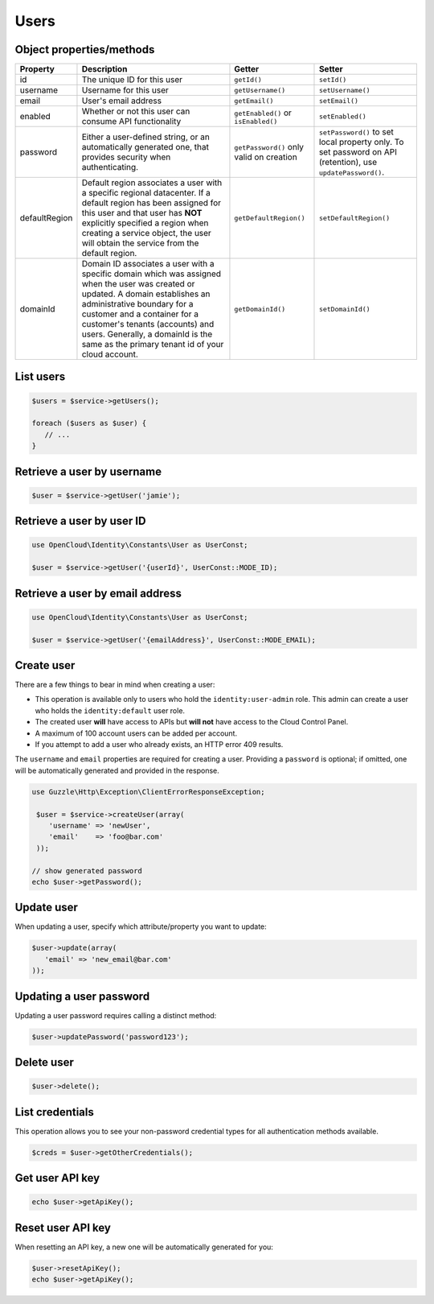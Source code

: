 Users
=====


Object properties/methods
-------------------------

+-----------------+-------------------------------------------------------------------------------------------------------------------------------------------------------------------------------------------------------------------------------------------------------------------------------------------------------------------------------+--------------------------------------------+---------------------------------------------------------------------------------------------------------------+
| Property        | Description                                                                                                                                                                                                                                                                                                                   | Getter                                     | Setter                                                                                                        |
+=================+===============================================================================================================================================================================================================================================================================================================================+============================================+===============================================================================================================+
| id              | The unique ID for this user                                                                                                                                                                                                                                                                                                   | ``getId()``                                | ``setId()``                                                                                                   |
+-----------------+-------------------------------------------------------------------------------------------------------------------------------------------------------------------------------------------------------------------------------------------------------------------------------------------------------------------------------+--------------------------------------------+---------------------------------------------------------------------------------------------------------------+
| username        | Username for this user                                                                                                                                                                                                                                                                                                        | ``getUsername()``                          | ``setUsername()``                                                                                             |
+-----------------+-------------------------------------------------------------------------------------------------------------------------------------------------------------------------------------------------------------------------------------------------------------------------------------------------------------------------------+--------------------------------------------+---------------------------------------------------------------------------------------------------------------+
| email           | User's email address                                                                                                                                                                                                                                                                                                          | ``getEmail()``                             | ``setEmail()``                                                                                                |
+-----------------+-------------------------------------------------------------------------------------------------------------------------------------------------------------------------------------------------------------------------------------------------------------------------------------------------------------------------------+--------------------------------------------+---------------------------------------------------------------------------------------------------------------+
| enabled         | Whether or not this user can consume API functionality                                                                                                                                                                                                                                                                        | ``getEnabled()`` or ``isEnabled()``        | ``setEnabled()``                                                                                              |
+-----------------+-------------------------------------------------------------------------------------------------------------------------------------------------------------------------------------------------------------------------------------------------------------------------------------------------------------------------------+--------------------------------------------+---------------------------------------------------------------------------------------------------------------+
| password        | Either a user-defined string, or an automatically generated one, that provides security when authenticating.                                                                                                                                                                                                                  | ``getPassword()`` only valid on creation   | ``setPassword()`` to set local property only. To set password on API (retention), use ``updatePassword()``.   |
+-----------------+-------------------------------------------------------------------------------------------------------------------------------------------------------------------------------------------------------------------------------------------------------------------------------------------------------------------------------+--------------------------------------------+---------------------------------------------------------------------------------------------------------------+
| defaultRegion   | Default region associates a user with a specific regional datacenter. If a default region has been assigned for this user and that user has **NOT** explicitly specified a region when creating a service object, the user will obtain the service from the default region.                                                   | ``getDefaultRegion()``                     | ``setDefaultRegion()``                                                                                        |
+-----------------+-------------------------------------------------------------------------------------------------------------------------------------------------------------------------------------------------------------------------------------------------------------------------------------------------------------------------------+--------------------------------------------+---------------------------------------------------------------------------------------------------------------+
| domainId        | Domain ID associates a user with a specific domain which was assigned when the user was created or updated. A domain establishes an administrative boundary for a customer and a container for a customer's tenants (accounts) and users. Generally, a domainId is the same as the primary tenant id of your cloud account.   | ``getDomainId()``                          | ``setDomainId()``                                                                                             |
+-----------------+-------------------------------------------------------------------------------------------------------------------------------------------------------------------------------------------------------------------------------------------------------------------------------------------------------------------------------+--------------------------------------------+---------------------------------------------------------------------------------------------------------------+

List users
----------

.. code-block:: php

  $users = $service->getUsers();

  foreach ($users as $user) {
     // ...
  }


Retrieve a user by username
---------------------------

.. code-block:: php

  $user = $service->getUser('jamie');


Retrieve a user by user ID
--------------------------

.. code-block:: php

  use OpenCloud\Identity\Constants\User as UserConst;

  $user = $service->getUser('{userId}', UserConst::MODE_ID);


Retrieve a user by email address
--------------------------------

.. code-block:: php

  use OpenCloud\Identity\Constants\User as UserConst;

  $user = $service->getUser('{emailAddress}', UserConst::MODE_EMAIL);


Create user
-----------

There are a few things to bear in mind when creating a user:

*  This operation is available only to users who hold the
   ``identity:user-admin`` role. This admin can create a user who holds
   the ``identity:default`` user role.

*  The created user **will** have access to APIs but **will not** have
   access to the Cloud Control Panel.

*  A maximum of 100 account users can be added per account.

*  If you attempt to add a user who already exists, an HTTP error 409
   results.


The ``username`` and ``email`` properties are required for creating a
user. Providing a ``password`` is optional; if omitted, one will be
automatically generated and provided in the response.


.. code-block:: php

  use Guzzle\Http\Exception\ClientErrorResponseException;

   $user = $service->createUser(array(
      'username' => 'newUser',
      'email'    => 'foo@bar.com'
   ));

  // show generated password
  echo $user->getPassword();


Update user
-----------

When updating a user, specify which attribute/property you want to
update:

.. code-block:: php

  $user->update(array(
     'email' => 'new_email@bar.com'
  ));


Updating a user password
------------------------

Updating a user password requires calling a distinct method:

.. code-block:: php

  $user->updatePassword('password123');


Delete user
-----------

.. code-block:: php

  $user->delete();


List credentials
----------------

This operation allows you to see your non-password credential types for
all authentication methods available.

.. code-block:: php

  $creds = $user->getOtherCredentials();


Get user API key
----------------

.. code-block:: php

  echo $user->getApiKey();


Reset user API key
------------------

When resetting an API key, a new one will be automatically generated for
you:

.. code-block:: php

  $user->resetApiKey();
  echo $user->getApiKey();

